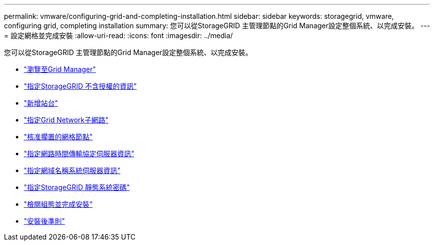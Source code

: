 ---
permalink: vmware/configuring-grid-and-completing-installation.html 
sidebar: sidebar 
keywords: storagegrid, vmware, configuring grid, completing installation 
summary: 您可以從StorageGRID 主管理節點的Grid Manager設定整個系統、以完成安裝。 
---
= 設定網格並完成安裝
:allow-uri-read: 
:icons: font
:imagesdir: ../media/


[role="lead"]
您可以從StorageGRID 主管理節點的Grid Manager設定整個系統、以完成安裝。

* link:navigating-to-grid-manager.html["瀏覽至Grid Manager"]
* link:specifying-storagegrid-license-information.html["指定StorageGRID 不含授權的資訊"]
* link:adding-sites.html["新增站台"]
* link:specifying-grid-network-subnets.html["指定Grid Network子網路"]
* link:approving-pending-grid-nodes.html["核准擱置的網格節點"]
* link:specifying-network-time-protocol-server-information.html["指定網路時間傳輸協定伺服器資訊"]
* link:specifying-domain-name-system-server-information.html["指定網域名稱系統伺服器資訊"]
* link:specifying-storagegrid-system-passwords.html["指定StorageGRID 靜態系統密碼"]
* link:reviewing-your-configuration-and-completing-installation.html["檢閱組態並完成安裝"]
* link:post-installation-guidelines.html["安裝後準則"]

